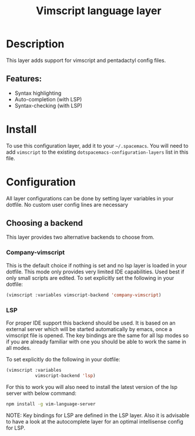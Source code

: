 #+title: Vimscript language layer

#+tags: dsl|layer|programming|script

* Table of Contents                     :TOC_5_gh:noexport:
- [[#description][Description]]
  - [[#features][Features:]]
- [[#install][Install]]
- [[#configuration][Configuration]]
  - [[#choosing-a-backend][Choosing a backend]]
    - [[#company-vimscript][Company-vimscript]]
    - [[#lsp][LSP]]

* Description
This layer adds support for vimscript and pentadactyl config files.

** Features:
- Syntax highlighting
- Auto-completion (with LSP)
- Syntax-checking (with LSP)

* Install
To use this configuration layer, add it to your =~/.spacemacs=. You will need to
add =vimscript= to the existing =dotspacemacs-configuration-layers= list in this
file.

* Configuration
All layer configurations can be done by setting layer variables in your dotfile.
No custom user config lines are necessary

** Choosing a backend
This layer provides two alternative backends to choose from.

*** Company-vimscript
This is the default choice if nothing is set and no lsp layer
is loaded in your dotfile. This mode only provides very
limited IDE capabilities. Used best if only small scripts
are edited. To set explicitly set the following in your
dotfile:

#+BEGIN_SRC emacs-lisp
  (vimscript :variables vimscript-backend 'company-vimscript)
#+END_SRC

*** LSP
For proper IDE support this backend should be used. It is
based on an external server which will be started automatically
by emacs, once a vimscript file is opened. The key bindings are
the same for all lsp modes so if you are already familiar with
one you should be able to work the same in all modes.

To set explicitly do the following in your dotfile:

#+BEGIN_SRC emacs-lisp
  (vimscript :variables
             vimscript-backend 'lsp)
#+END_SRC

For this to work you will also need to install
the latest version of the lsp server with below command:

#+BEGIN_SRC sh
  npm install -g vim-language-server
#+END_SRC

NOTE: Key bindings for LSP are defined in the
LSP layer. Also it is advisable to have a look
at the autocomplete layer for an optimal
intellisense config for LSP.
